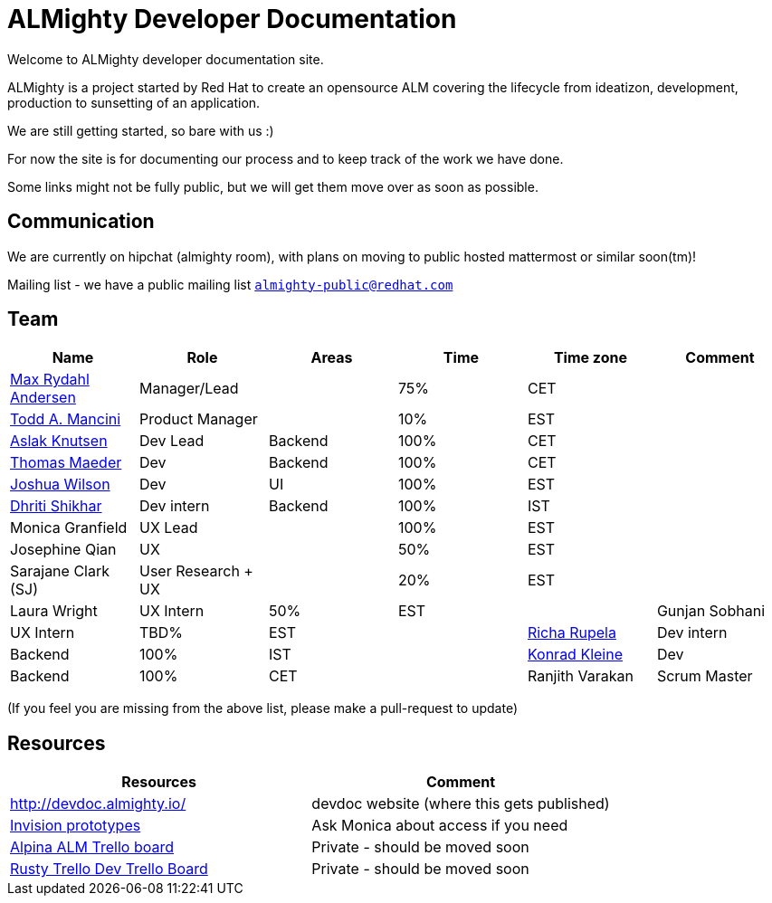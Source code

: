 = ALMighty Developer Documentation

Welcome to ALMighty developer documentation site.

ALMighty is a project started by Red Hat to create an opensource ALM covering
the lifecycle from ideatizon, development, production to sunsetting of an application.

We are still getting started, so bare with us :)

For now the site is for documenting our process and to keep track of the work we
have done.

Some links might not be fully public, but we will get them move over as soon as possible.

== Communication

We are currently on hipchat (almighty room), with plans on moving to public hosted mattermost or similar soon(tm)!

Mailing list - we have a public mailing list `https://www.redhat.com/mailman/listinfo/almighty-public[almighty-public@redhat.com]`

== Team

[format="csv", options="header"]
|===
Name, Role, Areas, Time, Time zone, Comment
https://github.com/maxandersen[Max Rydahl Andersen], Manager/Lead, , 75%, CET,
https://github.com/qodfathr[Todd A. Mancini], Product Manager, ,10%, EST,
https://github.com/aslakknutsen[Aslak Knutsen], Dev Lead, Backend, 100%, CET,
https://github.com/tsmaeder[Thomas Maeder], Dev, Backend, 100%, CET,
https://github.com/joshuawilson[Joshua Wilson], Dev, UI, 100%, EST,
https://github.com/DhritiShikhar[Dhriti Shikhar], Dev intern, Backend, 100%, IST,
Monica Granfield, UX Lead, , 100%, EST,
Josephine Qian, UX, , 50%, EST,
Sarajane Clark (SJ), User Research + UX, , 20%, EST,
Laura Wright, UX Intern, 50%, EST,
Gunjan Sobhani, UX Intern, TBD%, EST,
https://github.com/Ritsyy[Richa Rupela], Dev intern, Backend, 100%, IST,
https://github.com/kwk[Konrad Kleine], Dev, Backend, 100%, CET,
Ranjith Varakan, Scrum Master, , IST,
|===


(If you feel you are missing from the above list, please make a pull-request to update)

== Resources

[format="csv", options="header"]
|===
Resources, Comment
http://devdoc.almighty.io/, devdoc website (where this gets published) 
https://projects.invisionapp.com/share/RD7QIB3QY#/screens[Invision prototypes], Ask Monica about access if you need
https://trello.com/b/VAZQS7ox/alpina-alm[Alpina ALM Trello board], Private - should be moved soon
https://trello.com/b/7lr2DtMg/rusty-swallow[Rusty Trello Dev Trello Board], Private - should be moved soon
|===
